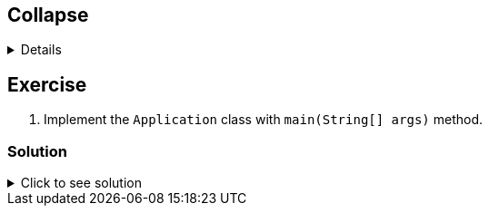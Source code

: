 
== Collapse
 
[%collapsible]
====
Example block turns into collapsible summary/details.
====
 
== Exercise
 
. Implement the `Application` class with `main(String[] args)` method.
 
=== Solution
 
// The title attribute is used as
// clickable text to open the example block.
.Click to see solution
[%collapsible]
====
[,java]
----
package mrhaki;
 
import io.micronaut.runtime.Micronaut;
 
public class Application {
 
    public static void main(String[] args) {
        Micronaut.run(Application.class);
    }
}
----
====
